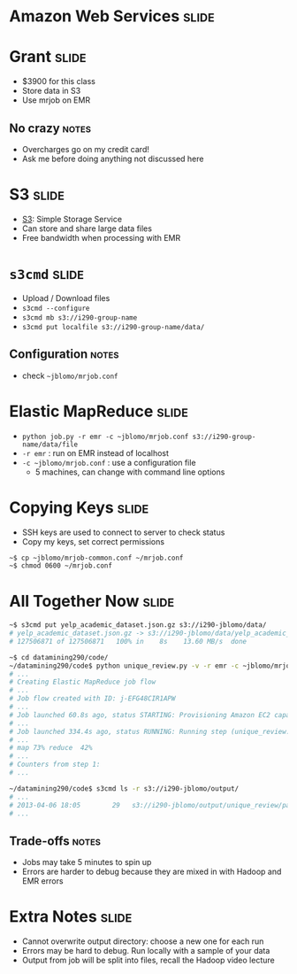 * Amazon Web Services :slide:

* Grant :slide:
  + $3900 for this class
  + Store data in S3
  + Use mrjob on EMR
** No crazy :notes:
   + Overcharges go on my credit card!
   + Ask me before doing anything not discussed here

* S3 :slide:
  + [[http://aws.amazon.com/s3/][S3]]: Simple Storage Service
  + Can store and share large data files
  + Free bandwidth when processing with EMR

* =s3cmd= :slide:
  + Upload / Download files
  + =s3cmd --configure=
  + =s3cmd mb s3://i290-group-name=
  + =s3cmd put localfile s3://i290-group-name/data/=
** Configuration :notes:
   + check =~jblomo/mrjob.conf=

* Elastic MapReduce :slide:
  + =python job.py -r emr -c ~jblomo/mrjob.conf s3://i290-group-name/data/file=
  + =-r emr= : run on EMR instead of localhost
  + =-c ~jblomo/mrjob.conf= : use a configuration file
    + 5 machines, can change with command line options

* Copying Keys :slide:
  + SSH keys are used to connect to server to check status
  + Copy my keys, set correct permissions
#+begin_src bash
~$ cp ~jblomo/mrjob-common.conf ~/mrjob.conf
~$ chmod 0600 ~/mrjob.conf
#+end_src

* All Together Now :slide:
#+begin_src bash
~$ s3cmd put yelp_academic_dataset.json.gz s3://i290-jblomo/data/
# yelp_academic_dataset.json.gz -> s3://i290-jblomo/data/yelp_academic_dataset.json.gz  [1 of 1]
# 127506871 of 127506871   100% in    8s    13.60 MB/s  done

~$ cd datamining290/code/
~/datamining290/code$ python unique_review.py -v -r emr -c ~jblomo/mrjob.conf --output-dir s3://i290-jblomo/output/unique_review/ --no-output s3://i290-jblomo/data/yelp_academic_dataset.json.gz
# ...
# Creating Elastic MapReduce job flow
# ...
# Job flow created with ID: j-EFG48CIR1APW
# ...
# Job launched 60.8s ago, status STARTING: Provisioning Amazon EC2 capacity
# ...
# Job launched 334.4s ago, status RUNNING: Running step (unique_review.jblomo.20130406.171258.267523: Step 1 of 3)
# ...
# map 73% reduce  42%
# ...
# Counters from step 1:
# ...

~/datamining290/code$ s3cmd ls -r s3://i290-jblomo/output/
# ...
# 2013-04-06 18:05        29   s3://i290-jblomo/output/unique_review/part-00005
# ...
#+end_src
** Trade-offs :notes:
   + Jobs may take 5 minutes to spin up
   + Errors are harder to debug because they are mixed in with Hadoop and EMR
     errors

* Extra Notes :slide:
  + Cannot overwrite output directory: choose a new one for each run
  + Errors may be hard to debug. Run locally with a sample of your data
  + Output from job will be split into files, recall the Hadoop video lecture

#+STYLE: <link rel="stylesheet" type="text/css" href="production/common.css" />
#+STYLE: <link rel="stylesheet" type="text/css" href="production/screen.css" media="screen" />
#+STYLE: <link rel="stylesheet" type="text/css" href="production/projection.css" media="projection" />
#+STYLE: <link rel="stylesheet" type="text/css" href="production/color-blue.css" media="projection" />
#+STYLE: <link rel="stylesheet" type="text/css" href="production/presenter.css" media="presenter" />
#+STYLE: <link href='http://fonts.googleapis.com/css?family=Lobster+Two:700|Yanone+Kaffeesatz:700|Open+Sans' rel='stylesheet' type='text/css'>

#+BEGIN_HTML
<script type="text/javascript" src="production/org-html-slideshow.js"></script>
#+END_HTML

# Local Variables:
# org-export-html-style-include-default: nil
# org-export-html-style-include-scripts: nil
# buffer-file-coding-system: utf-8-unix
# End:
